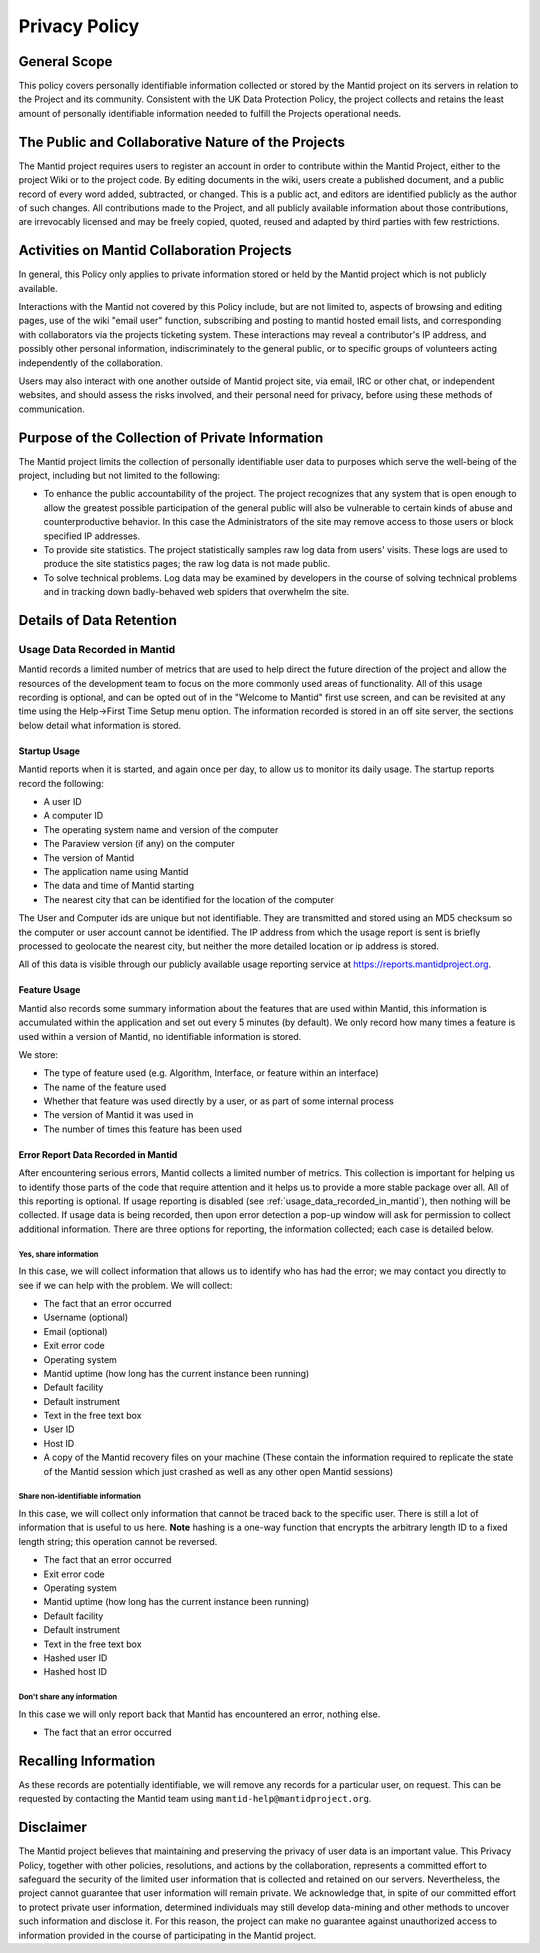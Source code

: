 Privacy Policy
==============

General Scope
-------------

This policy covers personally identifiable information collected or stored by the Mantid
project on its servers in relation to the Project and its community.
Consistent with the UK Data Protection Policy, the project collects and retains
the least amount of personally identifiable information needed to fulfill the Projects
operational needs.

The Public and Collaborative Nature of the Projects
---------------------------------------------------

The Mantid project requires users to register an account in order to contribute
within the Mantid Project, either to the project Wiki or to the project code.
By editing documents in the wiki, users create a published document,
and a public record of every word added, subtracted, or changed.
This is a public act, and editors are identified publicly as the author of such changes.
All contributions made to the Project, and all publicly available information about
those contributions, are irrevocably licensed and may be freely copied,
quoted, reused and adapted by third parties with few restrictions.

Activities on Mantid Collaboration Projects
-------------------------------------------

In general, this Policy only applies to private information stored or held by the
Mantid project which is not publicly available.

Interactions with the Mantid not covered by this Policy include,
but are not limited to, aspects of browsing and editing pages,
use of the wiki "email user" function, subscribing and posting to mantid
hosted email lists, and corresponding with collaborators via the projects ticketing system.
These interactions may reveal a contributor's IP address, and possibly other personal information,
indiscriminately to the general public, or to specific groups of volunteers acting independently
of the collaboration.

Users may also interact with one another outside of Mantid project site, via email, IRC or other chat,
or independent websites, and should assess the risks involved, and their personal need for
privacy, before using these methods of communication.

Purpose of the Collection of Private Information
------------------------------------------------

The Mantid project limits the collection of personally identifiable user data to
purposes which serve the well-being of the project, including but not limited to
the following:

- To enhance the public accountability of the project.
  The project recognizes that any system that is open enough to allow the greatest
  possible participation of the general public will also be vulnerable to certain
  kinds of abuse and counterproductive behavior.
  In this case the Administrators of the site may remove access to those users or
  block specified IP addresses.

- To provide site statistics. The project statistically samples raw log data from
  users' visits. These logs are used to produce the site statistics pages; the
  raw log data is not made public.

- To solve technical problems. Log data may be examined by developers in the course
  of solving technical problems and in tracking down badly-behaved web spiders that
  overwhelm the site.

Details of Data Retention
-------------------------

.. _usage_data_recorded_in_mantid:

Usage Data Recorded in Mantid
~~~~~~~~~~~~~~~~~~~~~~~~~~~~~

.. image:: /images/workbench_startup_window.png
   :alt: Image of first-time startup screen in Workbench
   :align: right
   :scale: 30 %

Mantid records a limited number of metrics that are
used to help direct the future direction of the
project and allow the resources of the development
team to focus on the more commonly used areas of
functionality.
All of this usage recording is
optional, and can be opted out of in the "Welcome
to Mantid" first use screen, and can be revisited
at any time using the Help->First Time Setup menu
option.
The information recorded is stored in an
off site server, the sections below detail what
information is stored.

Startup Usage
#############

Mantid reports when it is started, and again once per day, to allow us to monitor
its daily usage.
The startup reports record the following:

- A user ID
- A computer ID
- The operating system name and version of the computer
- The Paraview version (if any) on the computer
- The version of Mantid
- The application name using Mantid
- The data and time of Mantid starting
- The nearest city that can be identified for the
  location of the computer

The User and Computer ids are unique but not identifiable.
They are transmitted and stored using an MD5 checksum so the computer or user
account cannot be identified.
The IP address from which the usage report is sent is briefly processed to geolocate
the nearest city, but neither the more detailed location or ip address is stored.

All of this data is visible through our publicly available usage reporting
service at https://reports.mantidproject.org.

Feature Usage
#############

Mantid also records some summary information about the features that are used
within Mantid, this information is accumulated within the application
and set out every 5 minutes (by default).
We only record how many times a feature is used within a version of Mantid,
no identifiable information is stored.

We store:

- The type of feature used (e.g. Algorithm, Interface,
  or feature within an interface)
- The name of the feature used
- Whether that feature was used directly by a
  user, or as part of some internal process
- The version of Mantid it was used in
- The number of times this feature has been used

Error Report Data Recorded in Mantid
####################################

After encountering serious errors, Mantid collects a limited number of metrics.
This collection is important for helping us to identify those parts of
the code that require attention and it helps us to provide a more stable package
over all. All of this reporting is optional.
If usage reporting is disabled (see :ref:`usage_data_recorded_in_mantid`),
then nothing will be collected.
If usage data is being recorded, then upon error detection a pop-up
window will ask for permission to collect additional information.
There are three options for reporting, the information collected; each case is
detailed below.

Yes, share information
^^^^^^^^^^^^^^^^^^^^^^

In this case, we will collect information that
allows us to identify who has had the error; we may
contact you directly to see if we can help with the
problem. We will collect:

- The fact that an error occurred
- Username (optional)
- Email (optional)
- Exit error code
- Operating system
- Mantid uptime (how long has the current instance been running)
- Default facility
- Default instrument
- Text in the free text box
- User ID
- Host ID
- A copy of the Mantid recovery files on your
  machine (These contain the information required
  to replicate the state of the Mantid session
  which just crashed as well as any other open
  Mantid sessions)

Share non-identifiable information
^^^^^^^^^^^^^^^^^^^^^^^^^^^^^^^^^^

In this case, we will collect only information that
cannot be traced back to the specific user. There
is still a lot of information that is useful to us
here. **Note** hashing is a one-way function that
encrypts the arbitrary length ID to a fixed length
string; this operation cannot be reversed.

- The fact that an error occurred
- Exit error code
- Operating system
- Mantid uptime (how long has the current instance been running)
- Default facility
- Default instrument
- Text in the free text box
- Hashed user ID
- Hashed host ID

Don't share any information
^^^^^^^^^^^^^^^^^^^^^^^^^^^

In this case we will only report back that Mantid
has encountered an error, nothing else.

-  The fact that an error occurred

Recalling Information
---------------------

As these records are potentially identifiable, we will remove any records
for a particular user, on request. This can be requested by contacting the
Mantid team using ``mantid-help@mantidproject.org``.

Disclaimer
----------

The Mantid project believes that maintaining and preserving the privacy of
user data is an important value.
This Privacy Policy, together with other policies, resolutions, and actions
by the collaboration, represents a committed effort to safeguard the security
of the limited user information that is collected and retained on our servers.
Nevertheless, the project cannot guarantee that user information will remain
private.
We acknowledge that, in spite of our committed effort to protect private user
information, determined individuals may still develop data-mining and other
methods to uncover such information and disclose it.
For this reason, the project can make no guarantee against unauthorized access
to information provided in the course of participating in the Mantid project.
